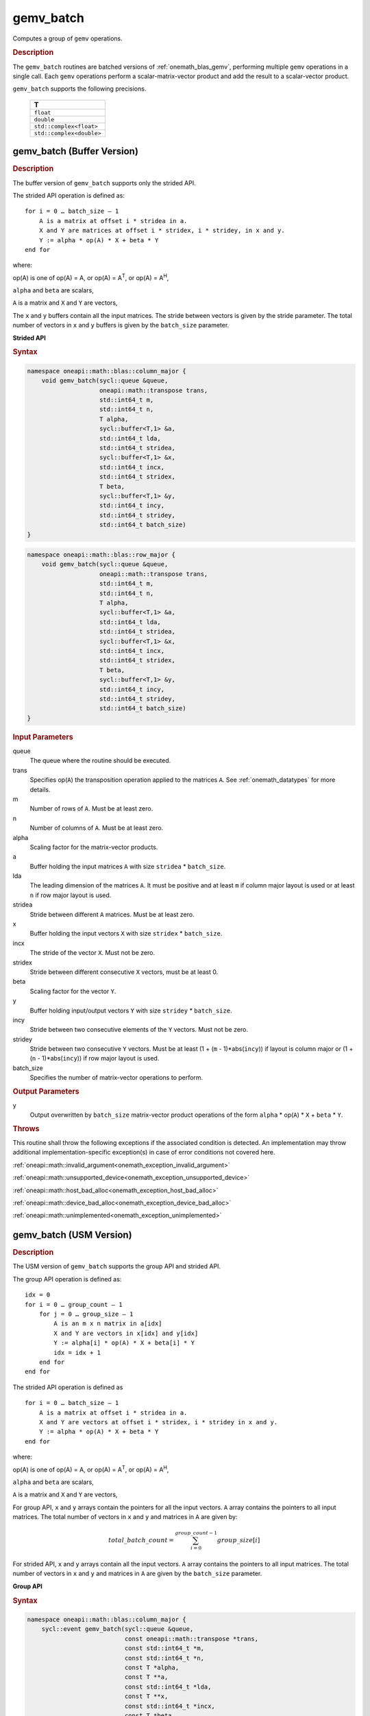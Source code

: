 .. SPDX-FileCopyrightText: 2019-2020 Intel Corporation
..
.. SPDX-License-Identifier: CC-BY-4.0

.. _onemath_blas_gemv_batch:

gemv_batch
==========

Computes a group of ``gemv`` operations.

.. _onemath_blas_gemv_batch_description:

.. rubric:: Description

The ``gemv_batch`` routines are batched versions of
:ref:`onemath_blas_gemv`, performing multiple ``gemv`` operations in a
single call. Each ``gemv`` operations perform a scalar-matrix-vector
product and add the result to a scalar-vector product.
   
``gemv_batch`` supports the following precisions.

   .. list-table:: 
      :header-rows: 1

      * -  T 
      * -  ``float`` 
      * -  ``double`` 
      * -  ``std::complex<float>`` 
      * -  ``std::complex<double>`` 

.. _onemath_blas_gemv_batch_buffer:

gemv_batch (Buffer Version)
---------------------------

.. rubric:: Description

The buffer version of ``gemv_batch`` supports only the strided API. 

The strided API operation is defined as:
::

   for i = 0 … batch_size – 1
       A is a matrix at offset i * stridea in a.
       X and Y are matrices at offset i * stridex, i * stridey, in x and y.
       Y := alpha * op(A) * X + beta * Y
   end for

where:

op(A) is one of op(A) = A, or op(A) = A\ :sup:`T`, or op(A) = A\ :sup:`H`,

``alpha`` and ``beta`` are scalars,

``A`` is a matrix and ``X`` and ``Y`` are vectors,

The ``x`` and ``y`` buffers contain all the input matrices. The stride
between vectors is given by the stride parameter. The total number of
vectors in ``x`` and ``y`` buffers is given by the ``batch_size``
parameter.

**Strided API**

.. rubric:: Syntax

.. code-block:: cpp

   namespace oneapi::math::blas::column_major {
       void gemv_batch(sycl::queue &queue,
                       oneapi::math::transpose trans,
                       std::int64_t m,
                       std::int64_t n,
                       T alpha,
                       sycl::buffer<T,1> &a,
                       std::int64_t lda,
                       std::int64_t stridea,
                       sycl::buffer<T,1> &x,
                       std::int64_t incx,
                       std::int64_t stridex,
                       T beta,
                       sycl::buffer<T,1> &y,
                       std::int64_t incy,
                       std::int64_t stridey,
                       std::int64_t batch_size)
   }
.. code-block:: cpp

   namespace oneapi::math::blas::row_major {
       void gemv_batch(sycl::queue &queue,
                       oneapi::math::transpose trans,
                       std::int64_t m,
                       std::int64_t n,
                       T alpha,
                       sycl::buffer<T,1> &a,
                       std::int64_t lda,
                       std::int64_t stridea,
                       sycl::buffer<T,1> &x,
                       std::int64_t incx,
                       std::int64_t stridex,
                       T beta,
                       sycl::buffer<T,1> &y,
                       std::int64_t incy,
                       std::int64_t stridey,
                       std::int64_t batch_size)
   }

.. container:: section

   .. rubric:: Input Parameters

   queue
      The queue where the routine should be executed.

   trans
      Specifies op(``A``) the transposition operation applied to the
      matrices ``A``. See :ref:`onemath_datatypes` for more details.

   m
      Number of rows of ``A``. Must be at least zero.

   n
      Number of columns of ``A``. Must be at least zero.

   alpha
      Scaling factor for the matrix-vector products.

   a
      Buffer holding the input matrices ``A`` with size ``stridea`` * ``batch_size``.

   lda
      The leading dimension of the matrices ``A``. It must be positive
      and at least ``m`` if column major layout is used or at least
      ``n`` if row major layout is used.

   stridea
      Stride between different ``A`` matrices. Must be at least zero.

   x
      Buffer holding the input vectors ``X`` with size ``stridex`` * ``batch_size``.

   incx
      The stride of the vector ``X``.  Must not be zero.

   stridex
      Stride between different consecutive ``X`` vectors, must be at least 0.

   beta
      Scaling factor for the vector ``Y``.

   y
      Buffer holding input/output vectors ``Y`` with size ``stridey`` * ``batch_size``.

   incy
      Stride between two consecutive elements of the ``Y`` vectors. Must not be zero.

   stridey
      Stride between two consecutive ``Y`` vectors. Must be at least (1 + (``m`` - 1)*abs(``incy``)) if layout is column major or (1 + (``n`` - 1)*abs(``incy``)) if row major layout is used.

   batch_size
      Specifies the number of matrix-vector operations to perform.

.. container:: section

   .. rubric:: Output Parameters

   y
      Output overwritten by ``batch_size`` matrix-vector product
      operations of the form ``alpha`` * op(``A``) * ``X`` + ``beta`` * ``Y``.

.. container:: section

   .. rubric:: Throws

   This routine shall throw the following exceptions if the associated condition is detected. An implementation may throw additional implementation-specific exception(s) in case of error conditions not covered here.

   :ref:`oneapi::math::invalid_argument<onemath_exception_invalid_argument>`
       
   
   :ref:`oneapi::math::unsupported_device<onemath_exception_unsupported_device>`
       

   :ref:`oneapi::math::host_bad_alloc<onemath_exception_host_bad_alloc>`
       

   :ref:`oneapi::math::device_bad_alloc<onemath_exception_device_bad_alloc>`
       

   :ref:`oneapi::math::unimplemented<onemath_exception_unimplemented>`
      

.. _onemath_blas_gemv_batch_usm:

gemv_batch (USM Version)
---------------------------

.. rubric:: Description

The USM version of ``gemv_batch`` supports the group API and strided API. 

The group API operation is defined as:
::

   idx = 0
   for i = 0 … group_count – 1
       for j = 0 … group_size – 1
           A is an m x n matrix in a[idx]
           X and Y are vectors in x[idx] and y[idx]
           Y := alpha[i] * op(A) * X + beta[i] * Y
           idx = idx + 1
       end for
   end for

The strided API operation is defined as
::

   for i = 0 … batch_size – 1
       A is a matrix at offset i * stridea in a.
       X and Y are vectors at offset i * stridex, i * stridey in x and y.
       Y := alpha * op(A) * X + beta * Y
   end for

where:

op(A) is one of op(A) = A, or op(A) = A\ :sup:`T`, or op(A) = A\ :sup:`H`,

``alpha`` and ``beta`` are scalars,

``A`` is a matrix and ``X`` and ``Y`` are vectors,

For group API, ``x`` and ``y`` arrays contain the pointers for all the input vectors. 
``A`` array contains the pointers to all input matrices.
The total number of vectors in ``x`` and ``y`` and matrices in ``A`` are given by: 

.. math::

      total\_batch\_count = \sum_{i=0}^{group\_count-1}group\_size[i]    
 
For strided API, ``x`` and ``y`` arrays contain all the input
vectors. ``A`` array contains the pointers to all input matrices.  The
total number of vectors in ``x`` and ``y`` and matrices in ``A`` are given by the
``batch_size`` parameter.
   
**Group API**

.. rubric:: Syntax
   
.. code-block:: cpp

   namespace oneapi::math::blas::column_major {
       sycl::event gemv_batch(sycl::queue &queue,
                              const oneapi::math::transpose *trans,
                              const std::int64_t *m,
                              const std::int64_t *n,
                              const T *alpha,
                              const T **a,
                              const std::int64_t *lda,
                              const T **x,
                              const std::int64_t *incx,
                              const T *beta,
                              T **y,
                              const std::int64_t *incy,
                              std::int64_t group_count,
                              const std::int64_t *group_size,
                              const std::vector<sycl::event> &dependencies = {})
   }
.. code-block:: cpp

   namespace oneapi::math::blas::row_major {
       sycl::event gemv_batch(sycl::queue &queue,
                              const oneapi::math::transpose *trans,
                              const std::int64_t *m,
                              const std::int64_t *n,
                              const T *alpha,
                              const T **a,
                              const std::int64_t *lda,
                              const T **x,
                              const std::int64_t *incx,
                              const T *beta,
                              T **y,
                              const std::int64_t *incy,
                              std::int64_t group_count,
                              const std::int64_t *group_size,
                              const std::vector<sycl::event> &dependencies = {})
   }

.. container:: section

   .. rubric:: Input Parameters

   queue
      The queue where the routine should be executed.

   trans
      Array of ``group_count`` ``oneapi::math::transpose`` values. ``trans[i]`` specifies the form of op(``A``) used in
      the matrix-vector product in group ``i``. See :ref:`onemath_datatypes` for more details.

   m
      Array of ``group_count`` integers. ``m[i]`` specifies the
      number of rows of ``A`` for every matrix in group ``i``. All entries must be at least zero.

   n
      Array of ``group_count`` integers. ``n[i]`` specifies the
      number of columns of ``A`` for every matrix in group ``i``. All entries must be at least zero.

   alpha
      Array of ``group_count`` scalar elements. ``alpha[i]`` specifies
      the scaling factor for every matrix-vector product in group
      ``i``.

   a
      Array of pointers to input matrices ``A`` with size ``total_batch_count``. 
      
      See :ref:`matrix-storage` for more details.

   lda
      Array of ``group_count`` integers. ``lda[i]`` specifies the
      leading dimension of ``A`` for every matrix in group ``i``. All
      entries must be positive and at least ``m`` if column major
      layout is used or at least ``n`` if row major layout is used.
             
   x
      Array of pointers to input vectors ``X`` with size ``total_batch_count``. 
      
      See :ref:`matrix-storage` for more details.

   incx
      Array of ``group_count`` integers. ``incx[i]`` specifies the
      stride of ``X`` for every vector in group ``i``. Must not
      be zero.
             
   beta
      Array of ``group_count`` scalar elements. ``beta[i]`` specifies
      the scaling factor for vector ``Y`` for every vector in group
      ``i``.

   y
      Array of pointers to input/output vectors ``Y`` with size ``total_batch_count``. 
      
      See :ref:`matrix-storage` for more details.

   incy
      Array of ``group_count`` integers. ``incy[i]`` specifies the
      leading dimension of ``Y`` for every vector in group ``i``. Must
      not be zero.

   group_count
      Specifies the number of groups. Must be at least 0.

   group_size
      Array of ``group_count`` integers. ``group_size[i]`` specifies the
      number of matrix-vector products in group ``i``. All entries must be at least 0.

   dependencies
         List of events to wait for before starting computation, if any.
         If omitted, defaults to no dependencies.

.. container:: section

   .. rubric:: Output Parameters

   y
      Overwritten by vector calculated by 
      (``alpha[i]`` * op(``A``) * ``X`` + ``beta[i]`` * ``Y``) for group ``i``.

.. container:: section

   .. rubric:: Return Values

   Output event to wait on to ensure computation is complete.

**Strided API**

.. rubric:: Syntax

.. code-block:: cpp

   namespace oneapi::math::blas::column_major {
       sycl::event gemv_batch(sycl::queue &queue,
                              oneapi::math::transpose trans,
                              std::int64_t m,
                              std::int64_t n,
                              value_or_pointer<T> alpha,
                              const T *a,
                              std::int64_t lda,
                              std::int64_t stridea,
                              const T *x,
                              std::int64_t incx,
                              std::int64_t stridex,
                              value_or_pointer<T> beta,
                              T *y,
                              std::int64_t incy,
                              std::int64_t stridey,
                              std::int64_t batch_size,
                              const std::vector<sycl::event> &dependencies = {})
   }
.. code-block:: cpp

   namespace oneapi::math::blas::row_major {
       sycl::event gemv_batch(sycl::queue &queue,
                              oneapi::math::transpose trans,
                              std::int64_t m,
                              std::int64_t n,
                              value_or_pointer<T> alpha,
                              const T *a,
                              std::int64_t lda,
                              std::int64_t stridea,
                              const T *x,
                              std::int64_t incx,
                              std::int64_t stridex,
                              value_or_pointer<T> beta,
                              T *y,
                              std::int64_t incy,
                              std::int64_t stridey,
                              std::int64_t batch_size,
                              const std::vector<sycl::event> &dependencies = {})
   }


.. container:: section

   .. rubric:: Input Parameters

   queue
      The queue where the routine should be executed.

   trans
      Specifies op(``A``) the transposition operation applied to the
      matrices ``A``. See :ref:`onemath_datatypes` for more details.

   m
      Number of rows of ``A``. Must be at least zero.

   n
      Number of columns of ``A``. Must be at least zero.

   alpha
      Scaling factor for the matrix-vector products. See :ref:`value_or_pointer` for more details.

   a
      Pointer to the input matrices ``A`` with size ``stridea`` * ``batch_size``.

   lda
      The leading dimension of the matrices ``A``. It must be positive
      and at least ``m`` if column major layout is used or at least
      ``n`` if row major layout is used.

   stridea
      Stride between different ``A`` matrices. Must be at least zero.

   x
      Pointer to the input vectors ``X`` with size ``stridex`` * ``batch_size``.

   incx
      Stride of the vector ``X``. Must not be zero.

   stridex
      Stride between different consecutive ``X`` vectors, must be at least 0.

   beta
      Scaling factor for the vector ``Y``. See :ref:`value_or_pointer` for more details.

   y
      Pointer to the input/output vectors ``Y`` with size ``stridey`` * ``batch_size``.

   incy
      Stride between two consecutive elements of the ``y`` vectors. Must not be zero.

   stridey
      Stride between two consecutive ``Y`` vectors. Must be at least (1 + (``m`` - 1)*abs(``incy``)) if layout is column major or (1 + (``n`` - 1)*abs(``incy``)) if row major layout is used.

   batch_size
      Specifies the number of matrix-vector operations to perform.

.. container:: section

   .. rubric:: Output Parameters

   y
      Output overwritten by ``batch_size`` matrix-vector product
      operations of the form ``alpha`` * op(``A``) * ``X`` + ``beta`` * ``Y``.

.. container:: section
      
   .. rubric:: Return Values

   Output event to wait on to ensure computation is complete.

.. container:: section

   .. rubric:: Throws

   This routine shall throw the following exceptions if the associated condition is detected. An implementation may throw additional implementation-specific exception(s) in case of error conditions not covered here.

   :ref:`oneapi::math::invalid_argument<onemath_exception_invalid_argument>`
       
       
   
   :ref:`oneapi::math::unsupported_device<onemath_exception_unsupported_device>`
       

   :ref:`oneapi::math::host_bad_alloc<onemath_exception_host_bad_alloc>`
       

   :ref:`oneapi::math::device_bad_alloc<onemath_exception_device_bad_alloc>`
       

   :ref:`oneapi::math::unimplemented<onemath_exception_unimplemented>`
      

   **Parent topic:** :ref:`blas-like-extensions`

